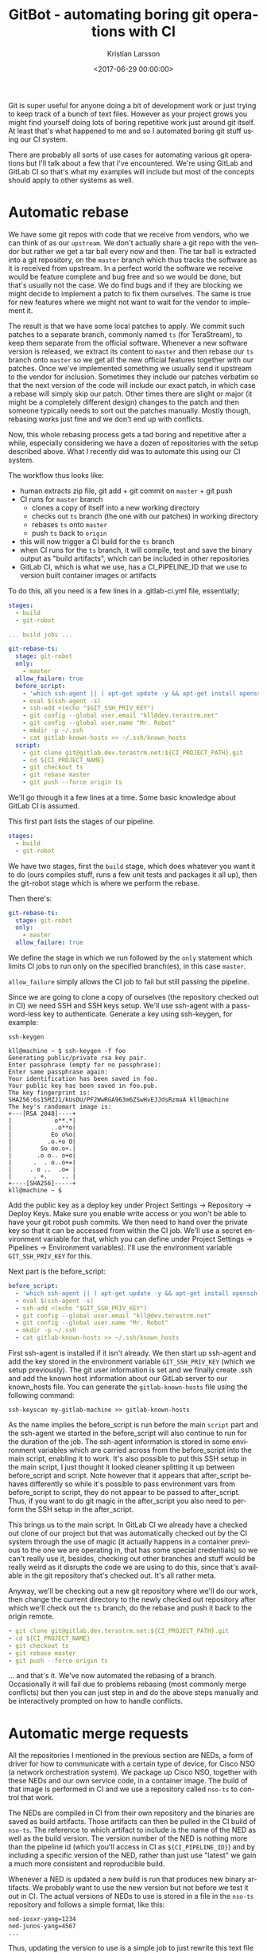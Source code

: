 #+TITLE: GitBot - automating boring git operations with CI
#+AUTHOR: Kristian Larsson
#+EMAIL: kristian@spritelink.net
#+DATE: <2017-06-29 00:00:00>
#+LANGUAGE: en
#+FILETAGS: git automation
#+OPTIONS: toc:nil num:3 H:4 ^:nil pri:t
#+OPTIONS: html-style:nil
#+HTML_HEAD: <link rel="stylesheet" type="text/css" href="css/org.css"/>

Git is super useful for anyone doing a bit of development work or just trying to keep track of a bunch of text files. However as your project grows you might find yourself doing lots of boring repetitive work just around git itself. At least that's what happened to me and so I automated boring git stuff using our CI system.

There are probably all sorts of use cases for automating various git operations but I'll talk about a few that I've encountered. We're using GitLab and GitLab CI so that's what my examples will include but most of the concepts should apply to other systems as well.


* Automatic rebase

  We have some git repos with code that we receive from vendors, who we can think of as our ~upstream~. We don't actually share a git repo with the vendor but rather we get a tar ball every now and then. The tar ball is extracted into a git repository, on the ~master~ branch which thus tracks the software as it is received from upstream. In a perfect world the software we receive would be feature complete and bug free and so we would be done, but that's usually not the case. We do find bugs and if they are blocking we might decide to implement a patch to fix them ourselves. The same is true for new features where we might not want to wait for the vendor to implement it.

  The result is that we have some local patches to apply. We commit such patches to a separate branch, commonly named ~ts~ (for TeraStream), to keep them separate from the official software. Whenever a new software version is released, we extract its content to ~master~ and then rebase our ~ts~ branch onto ~master~ so we get all the new official features together with our patches. Once we've implemented something we usually send it upstream to the vendor for inclusion. Sometimes they include our patches verbatim so that the next version of the code will include our exact patch, in which case a rebase will simply skip our patch. Other times there are slight or major (it might be a completely different design) changes to the patch and then someone typically needs to sort out the patches manually. Mostly though, rebasing works just fine and we don't end up with conflicts.

  Now, this whole rebasing process gets a tad boring and repetitive after a while, especially considering we have a dozen of repositories with the setup described above. What I recently did was to automate this using our CI system.

  The workflow thus looks like:
  * human extracts zip file, git add + git commit on ~master~ + git push
  * CI runs for ~master~ branch
    - clones a copy of itself into a new working directory
    - checks out ~ts~ branch (the one with our patches) in working directory
    - rebases ~ts~ onto ~master~
    - push ~ts~ back to ~origin~
  * this will now trigger a CI build for the ~ts~ branch
  * when CI runs for the ~ts~ branch, it will compile, test and save the binary
    output as "build artifacts", which can be included in other repositories
  * GitLab CI, which is what we use, has a CI_PIPELINE_ID that we use to version
    built container images or artifacts

  To do this, all you need is a few lines in a .gitlab-ci.yml file, essentially;

  #+BEGIN_SRC yaml
  stages:
    - build
    - git-robot

  ... build jobs ...

  git-rebase-ts:
    stage: git-robot
    only:
      - master
    allow_failure: true
    before_script:
      - 'which ssh-agent || ( apt-get update -y && apt-get install openssh-client -y )'
      - eval $(ssh-agent -s)
      - ssh-add <(echo "$GIT_SSH_PRIV_KEY")
      - git config --global user.email "kll@dev.terastrm.net"
      - git config --global user.name "Mr. Robot"
      - mkdir -p ~/.ssh
      - cat gitlab-known-hosts >> ~/.ssh/known_hosts
    script:
      - git clone git@gitlab.dev.terastrm.net:${CI_PROJECT_PATH}.git
      - cd ${CI_PROJECT_NAME}
      - git checkout ts
      - git rebase master
      - git push --force origin ts
  #+END_SRC
  
  We'll go through it a few lines at a time. Some basic knowledge about GitLab CI is assumed.

  This first part lists the stages of our pipeline.

  #+BEGIN_SRC yaml
  stages:
    - build
    - git-robot
  #+END_SRC

  We have two stages, first the ~build~ stage, which does whatever you want it to do (ours compiles stuff, runs a few unit tests and packages it all up), then the git-robot stage which is where we perform the rebase.

  Then there's:

  #+BEGIN_SRC yaml
  git-rebase-ts:
    stage: git-robot
    only:
      - master
    allow_failure: true
  #+END_SRC

  We define the stage in which we run followed by the ~only~ statement which limits CI jobs to run only on the specified branch(es), in this case ~master~.

  ~allow_failure~ simply allows the CI job to fail but still passing the pipeline.

  Since we are going to clone a copy of ourselves (the repository checked out in CI) we need SSH and SSH keys setup. We'll use ssh-agent with a password-less key to authenticate. Generate a key using ssh-keygen, for example:

  #+BEGIN_SRC shell
  ssh-keygen 

  kll@machine ~ $ ssh-keygen -f foo
  Generating public/private rsa key pair.
  Enter passphrase (empty for no passphrase):
  Enter same passphrase again:
  Your identification has been saved in foo.
  Your public key has been saved in foo.pub.
  The key fingerprint is:
  SHA256:6s15MZJ1/kUsDU/PF2WwRGA963m6ZSwHvEJJdsRzmaA kll@machine
  The key's randomart image is:
  +---[RSA 2048]----+
  |            o**.*|
  |           ..o**o|
  |           Eo o%o|
  |          .o.+o O|
  |        So oo.o+.|
  |       .o o.. o+o|
  |      .  . o..o+=|
  |     . o ..  .o= |
  |      . +.    .. |
  +----[SHA256]-----+
  kll@machine ~ $
  #+END_SRC

  Add the public key as a deploy key under Project Settings -> Repository -> Deploy Keys. Make sure you enable write access or you won't be able to have your git robot push commits. We then need to hand over the private key so that it can be accessed from within the CI job. We'll use a secret environment variable for that, which you can define under Project Settings -> Pipelines -> Environment variables). I'll use the environment variable ~GIT_SSH_PRIV_KEY~ for this.

  Next part is the before_script:

  #+BEGIN_SRC yaml
    before_script:
      - 'which ssh-agent || ( apt-get update -y && apt-get install openssh-client -y )'
      - eval $(ssh-agent -s)
      - ssh-add <(echo "$GIT_SSH_PRIV_KEY")
      - git config --global user.email "kll@dev.terastrm.net"
      - git config --global user.name "Mr. Robot"
      - mkdir -p ~/.ssh
      - cat gitlab-known-hosts >> ~/.ssh/known_hosts
  #+END_SRC

  First ssh-agent is installed if it isn't already. We then start up ssh-agent and add the key stored in the environment variable ~GIT_SSH_PRIV_KEY~ (which we setup previously). The git user information is set and we finally create .ssh and add the known host information about our GitLab server to our known_hosts file. You can generate the ~gitlab-known-hosts~ file using the following command:

  #+BEGIN_SRC shell
  ssh-keyscan my-gitlab-machine >> gitlab-known-hosts
  #+END_SRC

  As the name implies the before_script is run before the main ~script~ part and the ssh-agent we started in the before_script will also continue to run for the duration of the job. The ssh-agent information is stored in some environment variables which are carried across from the before_script into the main script, enabling it to work. It's also possible to put this SSH setup in the main script, I just thought it looked cleaner splitting it up between before_script and script. Note however that it appears that after_script behaves differently so while it's possible to pass environment vars from before_script to script, they do not appear to be passed to after_script. Thus, if you want to do git magic in the after_script you also need to perform the SSH setup in the after_script.

  This brings us to the main script. In GitLab CI we already have a checked out clone of our project but that was automatically checked out by the CI system through the use of magic (it actually happens in a container previous to the one we are operating in, that has some special credentials) so we can't really use it, besides, checking out other branches and stuff would be really weird as it disrupts the code we are using to do this, since that's available in the git repository that's checked out. It's all rather meta.

  Anyway, we'll be checking out a new git repository where we'll do our work, then change the current directory to the newly checked out repository after which we'll check out the ~ts~ branch, do the rebase and push it back to the origin remote.

  #+BEGIN_SRC yaml
      - git clone git@gitlab.dev.terastrm.net:${CI_PROJECT_PATH}.git
      - cd ${CI_PROJECT_NAME}
      - git checkout ts
      - git rebase master
      - git push --force origin ts
  #+END_SRC

  ... and that's it. We've now automated the rebasing of a branch. Occasionally it will fail due to problems rebasing (most commonly merge conflicts) but then you can just step in and do the above steps manually and be interactively prompted on how to handle conflicts.


* Automatic merge requests

  All the repositories I mentioned in the previous section are NEDs, a form of driver for how to communicate with a certain type of device, for Cisco NSO (a network orchestration system). We package up Cisco NSO, together with these NEDs and our own service code, in a container image. The build of that image is performed in CI and we use a repository called ~nso-ts~ to control that work.

  The NEDs are compiled in CI from their own repository and the binaries are saved as build artifacts. Those artifacts can then be pulled in the CI build of ~nso-ts~. The reference to which artifact to include is the name of the NED as well as the build version. The version number of the NED is nothing more than the pipeline id (which you'll access in CI as ~${CI_PIPELINE_ID}~) and by including a specific version of the NED, rather than just use "latest" we gain a much more consistent and reproducible build.

  Whenever a NED is updated a new build is run that produces new binary artifacts. We probably want to use the new version but not before we test it out in CI. The actual versions of NEDs to use is stored in a file in the ~nso-ts~ repository and follows a simple format, like this:

  #+BEGIN_SRC text
  ned-iosxr-yang=1234
  ned-junos-yang=4567
  ...
  #+END_SRC

  Thus, updating the version to use is a simple job to just rewrite this text file and replace the version number with a given CI_PIPELINE_ID version number. Again, while NED updates are more seldom than updates to ~nso-ts~, they do occur and handling it is bloody boring. Enter automation!

  #+BEGIN_SRC yaml
  git-open-mr:
    image: gitlab.dev.terastrm.net:4567/terastream/cisco-nso/ci-cisco-nso:4.2.3
    stage: git-robot
    only:
      - ts
    tags:
      - no-docker
    allow_failure: true
    before_script:
      - 'which ssh-agent || ( apt-get update -y && apt-get install openssh-client -y )'
      - eval $(ssh-agent -s)
      - ssh-add <(echo "$GIT_SSH_PRIV_KEY")
      - git config --global user.email "kll@dev.terastrm.net"
      - git config --global user.name "Mr. Robot"
      - mkdir -p ~/.ssh
      - cat gitlab-known-hosts >> ~/.ssh/known_hosts
    script:
      - git clone git@gitlab.dev.terastrm.net:TeraStream/nso-ts.git
      - cd nso-ts
      - git checkout -b robot-update-${CI_PROJECT_NAME}-${CI_PIPELINE_ID}
      - for LIST_FILE in $(ls ../ned-package-list.* | xargs -n1 basename); do NED_BUILD=$(cat ../${LIST_FILE}); sed -i packages/${LIST_FILE} -e "s/^${CI_PROJECT_NAME}.*/${CI_PROJECT_NAME}=${NED_BUILD}/"; done
      - git diff
      - git commit -a -m "Use ${CI_PROJECT_NAME} artifacts from pipeline ${CI_PIPELINE_ID}"
      - git push origin robot-update-${CI_PROJECT_NAME}-${CI_PIPELINE_ID}
      - HOST=${CI_PROJECT_URL} CI_COMMIT_REF_NAME=robot-update-${CI_PROJECT_NAME}-${CI_PIPELINE_ID} CI_PROJECT_NAME=TeraStream/nso-ts GITLAB_USER_ID=${GITLAB_USER_ID} PRIVATE_TOKEN=${PRIVATE_TOKEN} ../open-mr.sh
  #+END_SRC

  So this time around we check out a git repository into a separate working directory again, it's just that it's not the same git repository as we are running on simply because we are trying to do changes to a repository that is using the output of the repository we are running on. It doesn't make much of a difference in terms of our process. At the end, once we've modified the files we are interested in, we also open up a merge request on the target repository. Here we can see the MR (which is merged already) to use a new version of the NED ~ned-snabbaftr-yang~.

  [[file:images/gitbot-ned-update-mr.png]]

  What we end up with is that whenever there is a new version of a NED, a merge request is opened on our ~nso-ts~ repository to start using the new NED. That merge request is using changes on a new branch and CI will obviously run for ~nso-ts~ on this new branch, which will then test all of our code using the new version of the NED. We get a form of version pinning, with the form of explicit changes that it entails, yet it's a rather convenient and non-cumbersome environment to work with thanks to all the automation.


* Getting fancy
  While automatically opening an MR is sweet... we can do +better+ fancier. Our ~nso-ts~ repository is based on Cisco NSO (Tail-F NCS), or actually the ~nso-ts~ docker image is based on a ~cisco-nso~ docker image that we build in a separate repository. We put the version of NSO as the tag of the ~cisco-nso~ docker image, so ~cisco-nso:4.2.3~ means Cisco NSO 4.2.3. This is what the ~nso-ts~ Dockerfile will use in its ~FROM~ line.

  Upgrading to a new version of NCS is thus just a matter of rewriting the tag... but what version of NCS should we use? There's 4.2.4, 4.3.3, 4.4.2 and 4.4.3 available and I'm sure there's some other version that will pop up its evil head soon enough. How do I know which version to pick? And will our current code work with the new version?

  To help myself in the choice of NCS version I implemented a script that gets the README file of a new NCS version and cross references the list of fixed issues with the issues that we currently have open in the Tail-F issue tracker. The output of this is included in the merge request description so when I look at the merge request I immediately know what bugs are fixed or new features are implemented by moving to a specific version. Having this automatically generated for us is... well, it's just damn convenient. Together with actually testing our code with the new version of NCS gives us confidence that an upgrade will be smooth.

  Here are the merge requests currently opened by our GitBot

  [[file:images/gitbot-list-of-mrs.png]]

  We can see how the system have generated MRs to move to all the different versions of NSO currently available. As we are currently on NSO v4.2.3 there's no underlying branch for that one leading to an errored build. For the other versions though, there is a branch per version that executes the CI pipeline to make sure all our code runs with this version of NSO.

  As there have been a few commits today, these branches are behind by 6 commits but will be rebased this night so we get an up to date picture if they work or not with our latest code.

  [[file:images/gitbot-nso-branches.png]]

  If we go back and look at one of these merge requests, we can see how the description includes information about what issues that we currently have open with Cisco / Tail-F would be solved by moving to this version.

  [[file:images/gitbot-nso-mr-description-424.png]]

  This is from v4.2.4 and as we are currently on v4.2.3 we can see that there are only a few fixed issues.

  If we instead look at v4.4.3 we can see that the list is significantly longer.
  [[file:images/gitbot-nso-mr-description-443.png]]

  Pretty sweet, huh? :)

  As this involves a bit more code I've put the relevant files in a [[https://gist.github.com/plajjan/42592665afd5ae045ee36220e19919aa][GitHub gist]].

* This is the end
  If you are reading this, chances are you already have your reasons for why you want to automate some git operation. Hopefully I've provided some inspiration for how to do it.

  If not or if you just want to discuss the topic in general or have more specific questions about our setup, please do reach out to me on Twitter.
